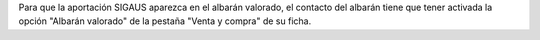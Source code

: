 Para que la aportación SIGAUS aparezca en el albarán valorado, el contacto del albarán
tiene que tener activada la opción "Albarán valorado" de la pestaña "Venta y compra" de
su ficha.